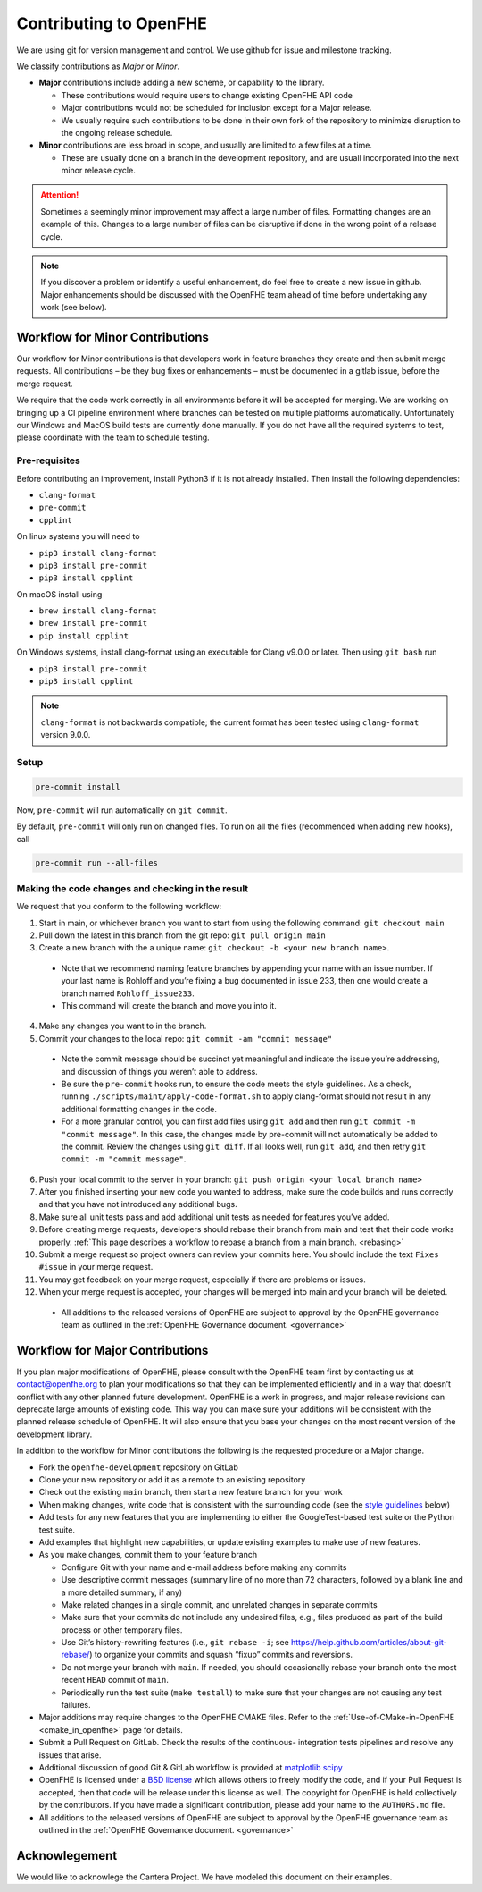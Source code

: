 Contributing to OpenFHE
=======================

We are using git for version management and control. We use github for
issue and milestone tracking.

We classify contributions as *Major* or *Minor*.

- **Major** contributions include adding a new scheme, or capability to the library.

  - These contributions would require users to change existing
    OpenFHE API code

  - Major contributions would not be scheduled
    for inclusion except for a Major release.

  - We usually require such contributions to be done in
    their own fork of the repository to minimize disruption to the ongoing
    release schedule.

- **Minor** contributions are less broad in scope, and usually are limited to
  a few files at a time.

  - These are usually done on a branch in the
    development repository, and are usuall incorporated into the next minor
    release cycle.

.. attention::

   Sometimes a seemingly minor improvement may affect a large number of
   files. Formatting changes are an example of this. Changes to a large
   number of files can be disruptive if done in the wrong point of a
   release cycle.

.. note::
   If you discover a problem or identify a useful enhancement, do feel free
   to create a new issue in github. Major enhancements should be discussed
   with the OpenFHE team ahead of time before undertaking any work (see
   below).

Workflow for Minor Contributions
----------------------------------

Our workflow for Minor contributions is that developers work in feature
branches they create and then submit merge requests. All contributions –
be they bug fixes or enhancements – must be documented in a gitlab
issue, before the merge request.

We require that the code work correctly in all environments before it
will be accepted for merging. We are working on bringing up a CI
pipeline environment where branches can be tested on multiple platforms
automatically. Unfortunately our Windows and MacOS build tests are
currently done manually. If you do not have all the required systems to
test, please coordinate with the team to schedule testing.

Pre-requisites
^^^^^^^^^^^^^^^

Before contributing an improvement, install Python3 if it is not already
installed. Then install the following dependencies:

-  ``clang-format``
-  ``pre-commit``
-  ``cpplint``

On linux systems you will need to

-  ``pip3 install clang-format``
-  ``pip3 install pre-commit``
-  ``pip3 install cpplint``

On macOS install using

-  ``brew install clang-format``
-  ``brew install pre-commit``
-  ``pip install cpplint``

On Windows systems, install clang-format using an executable for Clang
v9.0.0 or later. Then using ``git bash`` run

-  ``pip3 install pre-commit``
-  ``pip3 install cpplint``


.. note:: ``clang-format`` is not backwards compatible; the current format has
   been tested using ``clang-format`` version 9.0.0.

Setup
^^^^^^^^^^^^^^^

.. code:: bash

   pre-commit install

Now, ``pre-commit`` will run automatically on ``git commit``.

By default, ``pre-commit`` will only run on changed files. To run on all
the files (recommended when adding new hooks), call

.. code:: bash

   pre-commit run --all-files

Making the code changes and checking in the result
^^^^^^^^^^^^^^^^^^^^^^^^^^^^^^^^^^^^^^^^^^^^^^^^^^^^^^^^^^^^

We request that you conform to the following workflow:

1. Start in main, or whichever branch you want to start from using the
   following command: ``git checkout main``
2. Pull down the latest in this branch from the git repo:
   ``git pull origin main``
3. Create a new branch with the a unique name:
   ``git checkout -b <your new branch name>``.

  -  Note that we recommend naming feature branches by appending your name
     with an issue number. If your last name is Rohloff and you’re fixing
     a bug documented in issue 233, then one would create a branch named
     ``Rohloff_issue233``.

  -  This command will create the branch and move you into it.

4. Make any changes you want to in the branch.
5. Commit your changes to the local repo:
   ``git commit -am "commit message"``

  -  Note the commit message should be succinct yet meaningful and
     indicate the issue you’re addressing, and discussion of things you
     weren’t able to address.
  -  Be sure the ``pre-commit`` hooks run, to ensure the code meets the
     style guidelines. As a check, running
     ``./scripts/maint/apply-code-format.sh`` to apply clang-format should not
     result in any additional formatting changes in the code.
  -  For a more granular control, you can first add files using
     ``git add`` and then run ``git commit -m "commit message"``. In this
     case, the changes made by pre-commit will not automatically be added
     to the commit. Review the changes using ``git diff``. If all looks
     well, run ``git add``, and then retry
     ``git commit -m "commit message"``.

6.  Push your local commit to the server in your branch:
    ``git push origin <your local branch name>``

7.  After you finished inserting your new code you wanted to address,
    make sure the code builds and runs correctly and that you have not
    introduced any additional bugs.

8.  Make sure all unit tests pass and add additional unit tests as
    needed for features you’ve added.

9.  Before creating merge requests, developers should rebase their
    branch from main and test that their code works properly. :ref:`This page
    describes a workflow to rebase a branch from a main
    branch. <rebasing>`

10. Submit a merge request so project owners can review your commits
    here. You should include the text ``Fixes #issue`` in your merge
    request.

11. You may get feedback on your merge request, especially if there are
    problems or issues.

12. When your merge request is accepted, your changes will be merged
    into main and your branch will be deleted.

  -  All additions to the released versions of OpenFHE are subject to approval
     by the OpenFHE governance team as outlined in the :ref:`OpenFHE Governance
     document. <governance>`

Workflow for Major Contributions
----------------------------------

If you plan major modifications of OpenFHE, please consult with the
OpenFHE team first by contacting us at contact@openfhe.org to plan your
modifications so that they can be implemented efficiently and in a way
that doesn’t conflict with any other planned future development. OpenFHE
is a work in progress, and major release revisions can deprecate large
amounts of existing code. This way you can make sure your additions will
be consistent with the planned release schedule of OpenFHE. It will also
ensure that you base your changes on the most recent version of the
development library.

In addition to the workflow for Minor contributions the following is the
requested procedure or a Major change.

-  Fork the ``openfhe-development`` repository on GitLab

-  Clone your new repository or add it as a remote to an existing
   repository

-  Check out the existing ``main`` branch, then start a new feature
   branch for your work

-  When making changes, write code that is consistent with the
   surrounding code (see the `style guidelines <#style-guidelines>`__
   below)

-  Add tests for any new features that you are implementing to either
   the GoogleTest-based test suite or the Python test suite.

-  Add examples that highlight new capabilities, or update existing
   examples to make use of new features.

-  As you make changes, commit them to your feature branch

   -  Configure Git with your name and e-mail address before making any
      commits
   -  Use descriptive commit messages (summary line of no more than 72
      characters, followed by a blank line and a more detailed summary,
      if any)
   -  Make related changes in a single commit, and unrelated changes in
      separate commits
   -  Make sure that your commits do not include any undesired files,
      e.g., files produced as part of the build process or other
      temporary files.
   -  Use Git’s history-rewriting features (i.e., ``git rebase -i``; see
      https://help.github.com/articles/about-git-rebase/) to organize
      your commits and squash “fixup” commits and reversions.
   -  Do not merge your branch with ``main``. If needed, you should
      occasionally rebase your branch onto the most recent ``HEAD``
      commit of ``main``.
   -  Periodically run the test suite (``make testall``) to make sure
      that your changes are not causing any test failures.

-  Major additions may require changes to the OpenFHE CMAKE files. Refer
   to the
   :ref:`Use-of-CMake-in-OpenFHE <cmake_in_openfhe>`
   page for details.

-  Submit a Pull Request on GitLab. Check the results of the continuous-
   integration tests pipelines and resolve any issues that arise.

-  Additional discussion of good Git & GitLab workflow is provided at
   `matplotlib <http://matplotlib.org/devel/gitwash/development_workflow.html>`_
   `scipy <https://docs.scipy.org/doc/numpy-1.15.0/dev/gitwash/development_workflow.html>`_

-  OpenFHE is licensed under a `BSD
   license <https://github.com/openfheorg/openfhe-development/blob/main/LICENSE>`__
   which allows others to freely modify the code, and if your Pull
   Request is accepted, then that code will be release under this
   license as well. The copyright for OpenFHE is held collectively by
   the contributors. If you have made a significant contribution, please
   add your name to the ``AUTHORS.md`` file.

-  All additions to the released versions of OpenFHE are subject to
   approval by the OpenFHE governance team as outlined in the :ref:`OpenFHE
   Governance document. <governance>`

Acknowlegement
--------------

We would like to acknowlege the Cantera Project. We have modeled this
document on their examples.

